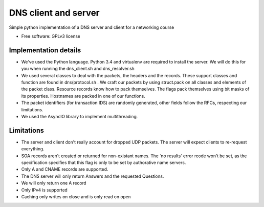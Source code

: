 ===============================
DNS client and server
===============================

.. image:: https://travis-ci.org/thomwiggers/dns-python.png?branch=master
   :target: https://travis-ci.org/thomwiggers/dns-python


Simple python implementation of a DNS server and client for a networking course

* Free software: GPLv3 license
.. * Documentation: http://OneBot.rtfd.org.

Implementation details
----------------------

* We've used the Python language. Python 3.4 and virtualenv are required to install
  the server. We will do this for you when running the dns_client.sh and dns_resolver.sh

* We used several classes to deal with the packets, the headers and the records. These
  support classes and function are found in dns/protocol.sh . We craft our packets by
  using struct.pack on all classes and elements of the packet class. Resource records
  know how to pack themselves. The flags pack themselves using bit masks of its
  properties. Hostnames are packed in one of our functions.

* The packet identifiers (for transaction IDS)  are randomly generated, other fields
  follow the RFCs, respecting our limitations.

* We used the AsyncIO library to implement multithreading.

Limitations
-----------

* The server and client don't really account for dropped UDP packets. The server
  will expect clients to re-request everything.

* SOA records aren't created or returned for non-existant names. The 'no
  results' error rcode won't be set, as the specification specifies that this
  flag is only to be set by authorative name servers.

* Only A and CNAME records are supported.

* The DNS server will only return Answers and the requested Questions.

* We will only return one A record

* Only IPv4 is supported

* Caching only writes on close and is only read on open
